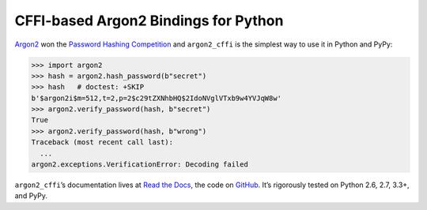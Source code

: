 =====================================
CFFI-based Argon2 Bindings for Python
=====================================

.. image:: https://readthedocs.org/projects/argon2-cffi/badge/?version=stable
  :target: http://argon2-cffi.readthedocs.org/en/latest/?badge=stable
  :alt: Documentation Status

.. image:: https://travis-ci.org/hynek/argon2_cffi.svg?branch=master
  :target: https://travis-ci.org/hynek/argon2_cffi

.. image:: https://codecov.io/github/hynek/argon2_cffi/coverage.svg?branch=master
  :target: https://codecov.io/github/hynek/argon2_cffi

.. image:: https://ci.appveyor.com/api/projects/status/3faufu7qgwc8nv2v/branch/master?svg=true
  :target: https://ci.appveyor.com/project/hynek/argon2-cffi

.. image:: https://www.irccloud.com/invite-svg?channel=%23cryptography-dev&amp;hostname=irc.freenode.net&amp;port=6697&amp;ssl=1
  :target: https://www.irccloud.com/invite?channel=%23cryptography-dev&amp;hostname=irc.freenode.net&amp;port=6697&amp;ssl=1

.. teaser-begin

`Argon2 <https://github.com/p-h-c/phc-winner-argon2>`_ won the `Password Hashing Competition <https://password-hashing.net/>`_ and ``argon2_cffi`` is the simplest way to use it in Python and PyPy:

.. code-block:: pycon

  >>> import argon2
  >>> hash = argon2.hash_password(b"secret")
  >>> hash   # doctest: +SKIP
  b'$argon2i$m=512,t=2,p=2$c29tZXNhbHQ$2IdoNVglVTxb9w4YVJqW8w'
  >>> argon2.verify_password(hash, b"secret")
  True
  >>> argon2.verify_password(hash, b"wrong")
  Traceback (most recent call last):
    ...
  argon2.exceptions.VerificationError: Decoding failed


``argon2_cffi``\ ’s documentation lives at `Read the Docs <https://argon2-cffi.readthedocs.org/>`_, the code on `GitHub <https://github.com/hynek/argon2_cffi>`_.
It’s rigorously tested on Python 2.6, 2.7, 3.3+, and PyPy.
